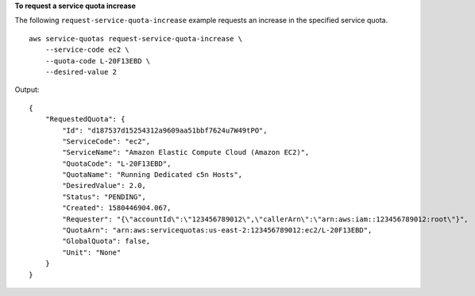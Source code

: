 **To request a service quota increase**

The following ``request-service-quota-increase`` example requests an increase in the specified service quota. ::

    aws service-quotas request-service-quota-increase \
        --service-code ec2 \
        --quota-code L-20F13EBD \
        --desired-value 2

Output::

    {
        "RequestedQuota": {
            "Id": "d187537d15254312a9609aa51bbf7624u7W49tPO",
            "ServiceCode": "ec2",
            "ServiceName": "Amazon Elastic Compute Cloud (Amazon EC2)",
            "QuotaCode": "L-20F13EBD",
            "QuotaName": "Running Dedicated c5n Hosts",
            "DesiredValue": 2.0,
            "Status": "PENDING",
            "Created": 1580446904.067,
            "Requester": "{\"accountId\":\"123456789012\",\"callerArn\":\"arn:aws:iam::123456789012:root\"}",
            "QuotaArn": "arn:aws:servicequotas:us-east-2:123456789012:ec2/L-20F13EBD",
            "GlobalQuota": false,
            "Unit": "None"
        }
    }
